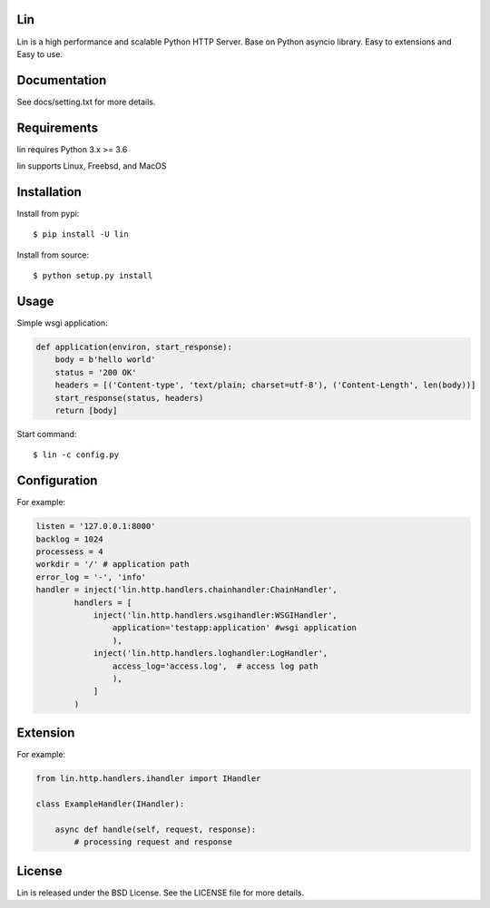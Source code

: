 Lin
----

Lin is a high performance and scalable Python HTTP Server. Base on Python asyncio library. Easy to extensions and Easy to use.


Documentation
-------------

See docs/setting.txt for more details.

Requirements
------------

lin requires Python 3.x >= 3.6

lin supports Linux, Freebsd, and MacOS


Installation
------------

Install from pypi::

    $ pip install -U lin

Install from source::

    $ python setup.py install
 

Usage
------

Simple wsgi application:

.. code:: python
    
    def application(environ, start_response):
        body = b'hello world'
        status = '200 OK'
        headers = [('Content-type', 'text/plain; charset=utf-8'), ('Content-Length', len(body))]
        start_response(status, headers)
        return [body]

Start command::

    $ lin -c config.py


Configuration
-------------

For example:

.. code:: python

    listen = '127.0.0.1:8000'
    backlog = 1024
    processess = 4
    workdir = '/' # application path
    error_log = '-', 'info'
    handler = inject('lin.http.handlers.chainhandler:ChainHandler',
            handlers = [
                inject('lin.http.handlers.wsgihandler:WSGIHandler',
                    application='testapp:application' #wsgi application
                    ),
                inject('lin.http.handlers.loghandler:LogHandler',
                    access_log='access.log',  # access log path
                    ),
                ]
            )

Extension
---------

For example:

.. code:: python

    from lin.http.handlers.ihandler import IHandler

    class ExampleHandler(IHandler):

        async def handle(self, request, response):
            # processing request and response

License
-------

Lin is released under the BSD License. See the LICENSE file for more details.

